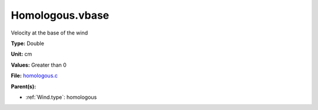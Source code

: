 Homologous.vbase
================
Velocity at the base of the wind

**Type:** Double

**Unit:** cm

**Values:** Greater than 0

**File:** `homologous.c <https://github.com/agnwinds/python/blob/master/source/homologous.c>`_


**Parent(s):**

* :ref:`Wind.type`: homologous


